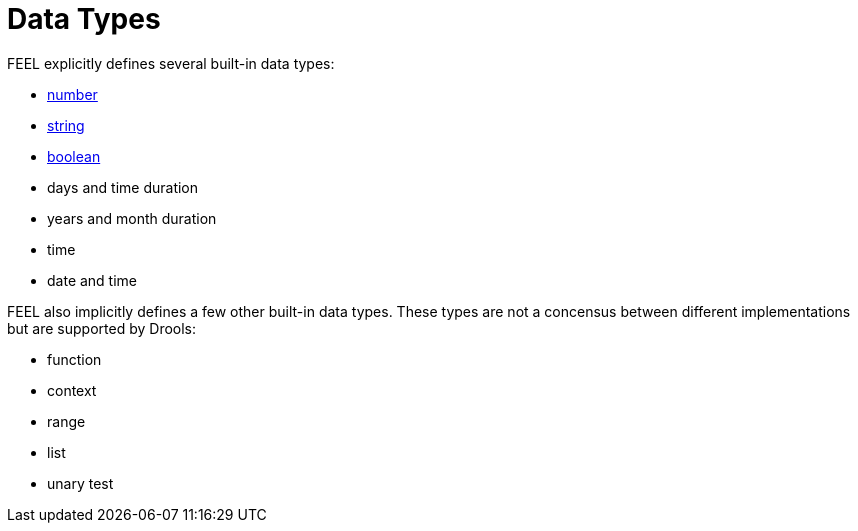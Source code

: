 [#feel_semantics_datatypes]
= Data Types
:imagesdir: ..

FEEL explicitly defines several built-in data types:

* <<FEELDataTypesNumber-section.adoc#feel_semantics_datatypes_number,number>>
* <<FEELDataTypesString-section.adoc#feel_semantics_datatypes_string,string>>
* <<FEELDataTypesBoolean-section.adoc#feel_semantics_datatypes_boolean,boolean>>
* days and time duration
* years and month duration
* time
* date and time

FEEL also implicitly defines a few other built-in data types. These types are not a
concensus between different implementations but are supported by Drools:

* function
* context
* range
* list
* unary test